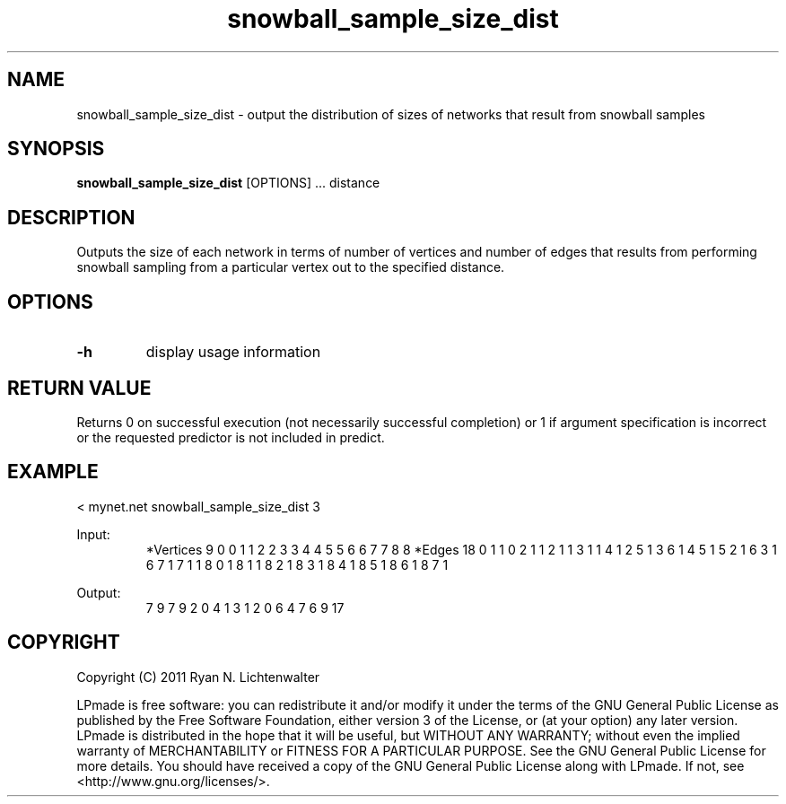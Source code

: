 .TH snowball_sample_size_dist 1 "June 20, 2011" "version 1.0" "LPmade User Commands"
.SH NAME
snowball_sample_size_dist \- output the distribution of sizes of networks that result from snowball samples
.SH SYNOPSIS
.B snowball_sample_size_dist
[OPTIONS] ...
distance
.SH DESCRIPTION
Outputs the size of each network in terms of number of vertices and number of edges that results from performing snowball sampling from a particular vertex out to the specified distance.
.SH OPTIONS
.TP
.B \-h
display usage information
.SH RETURN VALUE
Returns 0 on successful execution (not necessarily successful completion) or 1 if argument specification is incorrect or the requested predictor is not included in predict.
.SH EXAMPLE
.PP
< mynet.net snowball_sample_size_dist 3
.PP
Input:
.RS
*Vertices 9
0 0
1 1
2 2
3 3
4 4
5 5
6 6
7 7
8 8
*Edges 18
0 1 1
0 2 1
1 2 1
1 3 1
1 4 1
2 5 1
3 6 1
4 5 1
5 2 1
6 3 1
6 7 1
7 1 1
8 0 1
8 1 1
8 2 1
8 3 1
8 4 1
8 5 1
8 6 1
8 7 1
.RE
.PP
Output:
.RS
7 9
7 9
2 0
4 1
3 1
2 0
6 4
7 6
9 17
.RE
.SH COPYRIGHT
.PP
Copyright (C) 2011 Ryan N. Lichtenwalter
.PP
LPmade is free software: you can redistribute it and/or modify it under the terms of the GNU General Public License as published by the Free Software Foundation, either version 3 of the License, or (at your option) any later version. LPmade is distributed in the hope that it will be useful, but WITHOUT ANY WARRANTY; without even the implied warranty of MERCHANTABILITY or FITNESS FOR A PARTICULAR PURPOSE. See the GNU General Public License for more details. You should have received a copy of the GNU General Public License along with LPmade. If not, see <http://www.gnu.org/licenses/>.

